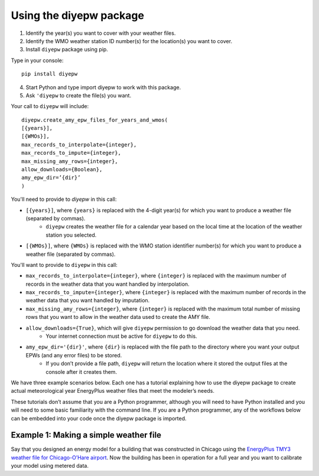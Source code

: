 Using the diyepw package
================================================================

1. Identify the year(s) you want to cover with your weather files.
2. Identify the WMO weather station ID number(s) for the location(s) you want to cover.
3. Install ``diyepw`` package using pip.

Type in your console:
::

    pip install diyepw
  
4. Start Python and type import diyepw to work with this package.
5. Ask ``'diyepw`` to create the file(s) you want.
  
Your call to ``diyepw`` will include:
::
  
     diyepw.create_amy_epw_files_for_years_and_wmos(
     [{years}],
     [{WMOs}], 
     max_records_to_interpolate={integer}, 
     max_records_to_impute={integer}, 
     max_missing_amy_rows={integer}, 
     allow_downloads={Boolean},
     amy_epw_dir=’{dir}’
     )

You'll need to provide to `diyepw` in this call:

- ``[{years}]``, where ``{years}`` is replaced with the 4-digit year(s) for which you want to produce a weather file (separated by commas).
   - ``diyepw`` creates the weather file for a calendar year based on the local time at the location of the weather station you selected.
- ``[{WMOs}]``, where ``{WMOs}`` is replaced with the WMO station identifier number(s) for which you want to produce a weather file (separated by commas).

You'll want to provide to ``diyepw`` in this call:

- ``max_records_to_interpolate={integer}``, where ``{integer}`` is replaced with the maximum number of records in the weather data that you want handled by interpolation. 
- ``max_records_to_impute={integer}``, where ``{integer}`` is replaced with the maximum number of records in the weather data that you want handled by imputation. 
- ``max_missing_amy_rows={integer}``, where ``{integer}`` is replaced with the maximum total number of missing rows that you want to allow in the weather data used to create the AMY file. 
- ``allow_downloads={True}``, which will give ``diyepw`` permission to go download the weather data that you need.
   - Your internet connection must be active for ``diyepw`` to do this. 
- ``amy_epw_dir='{dir}'``, where ``{dir}`` is replaced with the file path to the directory where you want your output EPWs (and any error files) to be stored.
   - If you don’t provide a file path, ``diyepw`` will return the location where it stored the output files at the console after it creates them.
  
We have three example scenarios below. Each one has a tutorial explaining how to use the diyepw package to create actual meteorological year EnergyPlus weather files that meet the modeler’s needs.

These tutorials don’t assume that you are a Python programmer, although you will need to have Python installed and you will need to some basic familiarity with the command line. If you are a Python programmer, any of the workflows below can be embedded into your code once the diyepw package is imported.
  


Example 1: Making a simple weather file
----------------------------------------------------------

Say that you designed an energy model for a building that was constructed in Chicago using the `EnergyPlus TMY3 weather file for Chicago-O’Hare airport <https://energyplus.net/weather-location/north_and_central_america_wmo_region_4/USA/IL/USA_IL_Chicago-OHare.Intl.AP.725300_TMY3>`_. Now the building has been in operation for a full year and you want to calibrate your model using metered data.
